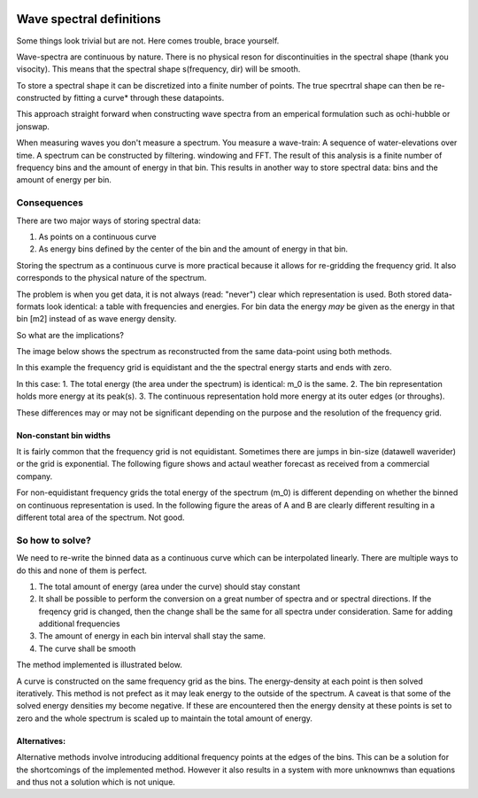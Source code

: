 .. image:: _static/wavespectra_logo.png
    :width: 150 px
    :align: right

==========================
Wave spectral definitions
==========================

Some things look trivial but are not. Here comes trouble, brace yourself.

Wave-spectra are continuous by nature. There is no physical reson for discontinuities in the spectral shape (thank you visocity).
This means that the spectral shape s(frequency, dir) will be smooth.

To store a spectral shape it can be discretized into a finite number of points. The true specrtral shape can then be re-constructed by fitting a curve* through these datapoints.

This approach straight forward when constructing wave spectra from an emperical formulation such as ochi-hubble or jonswap.

When measuring waves you don't measure a spectrum. You measure a wave-train: A sequence of water-elevations over time. A spectrum can be constructed by filtering. windowing and FFT.
The result of this analysis is a finite number of frequency bins and the amount of energy in that bin. This results in another way to store spectral data: bins and the amount of energy per bin.


Consequences
=============
There are two major ways of storing spectral data:

1. As points on a continuous curve
2. As energy bins defined by the center of the bin and the amount of energy in that bin.

Storing the spectrum as a continuous curve is more practical because it allows for re-gridding the frequency grid. It also corresponds to the physical nature of the spectrum.

The problem is when you get data, it is not always (read: "never") clear which representation is used. Both stored data-formats look identical: a table with frequencies and energies. For bin data the energy *may* be given as the energy in that bin [m2] instead of as wave energy density.

So what are the implications?

The image below shows the spectrum as reconstructed from the same data-point using both methods.

.. image:: _static/cont_vs_bins1.png
    :align: center

In this example the frequency grid is equidistant and the the spectral energy starts and ends with zero.

In this case:
1. The total energy (the area under the spectrum) is identical: m_0 is the same.
2. The bin representation holds more energy at its peak(s).
3. The continuous representation hold more energy at its outer edges (or throughs).

These differences may or may not be significant depending on the purpose and the resolution of the frequency grid.

Non-constant bin widths
------------------------

It is fairly common that the frequency grid is not equidistant. Sometimes there are jumps in bin-size (datawell waverider) or the grid is exponential. The following figure shows and actaul weather forecast as received from a commercial company.

.. image:: _static/bins_exponential.png
	:align: center


For non-equidistant frequency grids the total energy of the spectrum (m_0) is different depending on whether the binned on continuous representation is used. In the following figure the areas of A and B are clearly different resulting in a different total area of the spectrum. Not good.

So how to solve?
=================

We need to re-write the binned data as a continuous curve which can be interpolated linearly. There are multiple ways to do this and none of them is perfect.

1. The total amount of energy (area under the curve) should stay constant
2. It shall be possible to perform the conversion on a great number of spectra and or spectral directions. If the freqency grid is changed, then the change shall be the same for all spectra under consideration. Same for adding additional frequencies
3. The amount of energy in each bin interval shall stay the same.
4. The curve shall be smooth

The method implemented is illustrated below.

.. image:: _static/bin_to_continuous.png
	:align: center

A curve is constructed on the same frequency grid as the bins. The energy-density at each point is then solved iteratively.
This method is not prefect as it may leak energy to the outside of the spectrum. A caveat is that some of the solved energy densities my become negative. If these are encountered then the energy density at these points is set to zero and the whole spectrum is scaled up to maintain the total amount of energy.


Alternatives:
--------------
Alternative methods involve introducing additional frequency points at the edges of the bins. This can be a solution for the shortcomings of the implemented method. However it also results in a system with more unknownws than equations and thus not a solution which is not unique.
